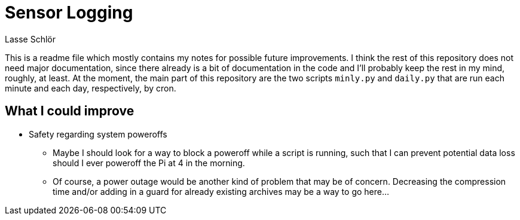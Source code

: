 = Sensor Logging
Lasse Schlör

This is a readme file which mostly contains my notes for possible future
improvements. I think the rest of this repository does not need major
documentation, since there already is a bit of documentation in the code and
I'll probably keep the rest in my mind, roughly, at least. At the moment, the
main part of this repository are the two scripts `minly.py` and `daily.py` that
are run each minute and each day, respectively, by cron.

== What I could improve

* Safety regarding system poweroffs
** Maybe I should look for a way to block a poweroff while a script is running,
  such that I can prevent potential data loss should I ever poweroff the Pi at 4
  in the morning.
** Of course, a power outage would be another kind of problem that may be of
  concern. Decreasing the compression time and/or adding in a guard for already
  existing archives may be a way to go here…

